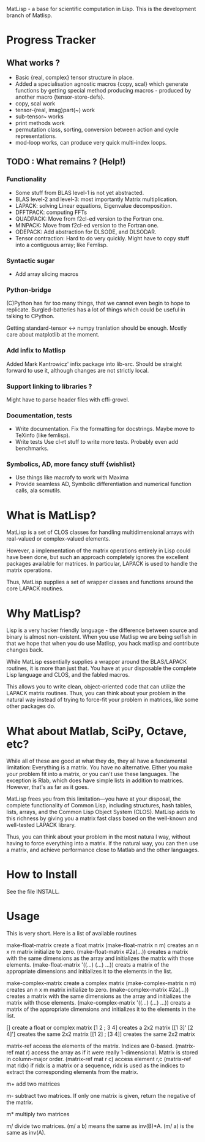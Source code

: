 MatLisp - a base for scientific computation in Lisp.
This is the development branch of Matlisp.

* Progress Tracker
** What works ?
   * Basic {real, complex} tensor structure in place.
   * Added a specialisation agnostic macros {copy, scal} which generate
     functions by getting special method producing macros - produced
     by another macro {tensor-store-defs}.
   * copy, scal work
   * tensor-{real, imag}part(~) work
   * sub-tensor~ works
   * print methods work
   * permutation class, sorting, conversion between action and
     cycle representations.
   * mod-loop works, can produce very quick multi-index loops.

** TODO : What remains ? (Help!)
*** Functionality
   * Some stuff from BLAS level-1 is not yet abstracted.
   * BLAS level-2 and level-3: most importantly Matrix multiplication.
   * LAPACK: solving Linear equations, Eigenvalue decomposition.
   * DFFTPACK: computing FFTs
   * QUADPACK: Move from f2cl-ed version to the Fortran one.
   * MINPACK: Move from f2cl-ed version to the Fortran one.
   * ODEPACK: Add abstraction for DLSODE, and DLSODAR.
   * Tensor contraction: Hard to do very quickly.
     Might have to copy stuff into a contiguous array; like Femlisp.
*** Syntactic sugar
   * Add array slicing macros

*** Python-bridge
    (C)Python has far too many things, that we cannot even begin to hope to replicate.
    Burgled-batteries has a lot of things which could be useful in talking to CPython.

    Getting standard-tensor <-> numpy tranlation should be enough. Mostly care about
    matplotlib at the moment.

*** Add infix to Matlisp
    Added Mark Kantrowicz' infix package into lib-src. Should be straight forward to use it,
    although changes are not strictly local.

*** Support linking to libraries ?
    Might have to parse header files with cffi-grovel.

*** Documentation, tests
    * Write documentation.
      Fix the formatting for docstrings. Maybe move to TeXinfo (like femlisp).
    * Write tests
      Use cl-rt stuff to write more tests. Probably even add benchmarks.

*** Symbolics, AD, more fancy stuff {wishlist}
   * Use things like macrofy to work with Maxima
   * Provide seamless AD, Symbolic differentiation and numerical function calls, ala scmutils.


* What is MatLisp?

  MatLisp is a set of CLOS classes for handling multidimensional
  arrays with real-valued or complex-valued elements.

  However, a implementation of the matrix operations entirely in Lisp
  could have been done, but such an approach completely ignores the
  excellent packages available for matrices.  In particular, LAPACK is
  used to handle the matrix operations.

  Thus, MatLisp supplies a set of wrapper classes and functions around
  the core LAPACK routines.


* Why MatLisp?

  Lisp is a very hacker friendly language - the difference between
  source and binary is almost non-existent. When you use Matlisp we
  are being selfish in that we hope that when you do use Matlisp, you
  hack matlisp and contribute changes back.

  While MatLisp essentially supplies a wrapper around the BLAS/LAPACK
  routines, it is more than just that.  You have at your disposable the
  complete Lisp language and CLOS, and the fabled macros.

  This allows you to write clean, object-oriented code that can utilize
  the LAPACK matrix routines.  Thus, you can think about your problem in
  the natural way instead of trying to force-fit your problem in
  matrices, like some other packages do.

* What about Matlab, SciPy, Octave, etc?

  While all of these are good at what they do, they all have a
  fundamental limitation:  Everything is a matrix.  You have no
  alternative.  Either you make your problem fit into a matrix, or you
  can't use these languages.  The exception is Rlab, which does have
  simple lists in addition to matrices.  However, that's as far as it goes.

  MatLisp frees you from this limitation---you have at your disposal,
  the complete functionality of Common Lisp, including structures, hash
  tables, lists, arrays, and the Common Lisp Object System (CLOS).
  MatLisp adds to this richness by giving you a matrix fast class based
  on the well-known and well-tested LAPACK library.

  Thus, you can think about your problem in the most natura
  l way, without having to force everything into a matrix.  If the natural way,
  you can then use a matrix, and achieve performance close to Matlab and
  the other languages.


* How to Install

  See the file INSTALL.

* Usage

  This is very short.  Here is a list of available routines

  make-float-matrix
  create a float matrix
  (make-float-matrix n m)
  creates an n x m matrix initialize to zero.
  (make-float-matrix #2a(...))
  creates a matrix with the same dimensions as the array and
  initializes the matrix with those elements.
  (make-float-matrix '((...) (...) ...))
  creats a matrix of the appropriate dimensions and initializes
  it to the elements in the list.

  make-complex-matrix
  create a complex matrix
  (make-complex-matrix n m)
  creates an n x m matrix initialize to zero.
  (make-complex-matrix #2a(...))
  creates a matrix with the same dimensions as the array and
  initializes the matrix with those elements.
  (make-complex-matrix '((...) (...) ...))
  creats a matrix of the appropriate dimensions and initializes
  it to the elements in the list.


  []
  create a float or complex matrix
  [1 2 ; 3 4]
  creates a 2x2 matrix
  [[1 3]' [2 4]']
  creates the same 2x2 matrix
  [[1 2] ; [3 4]]
  creates the same 2x2 matrix

  matrix-ref
  access the elements of the matrix.  Indices are 0-based.
  (matrix-ref mat r)
  access the array as if it were really 1-dimensional.  Matrix
  is stored in column-major order.
  (matrix-ref mat r c)
  access element r,c
  (matrix-ref mat ridx)
  if ridx is a matrix or a sequence, ridx is used as the indices
  to extract the corresponding elements from the matrix.

  m+
  add two matrices

  m-
  subtract two matrices.  If only one matrix is given, return
  the negative of the matrix.

  m*
  multiply two matrices

  m/
  divide two matrices.  (m/ a b) means the same as inv(B)*A.
  (m/ a) is the same as inv(A).

